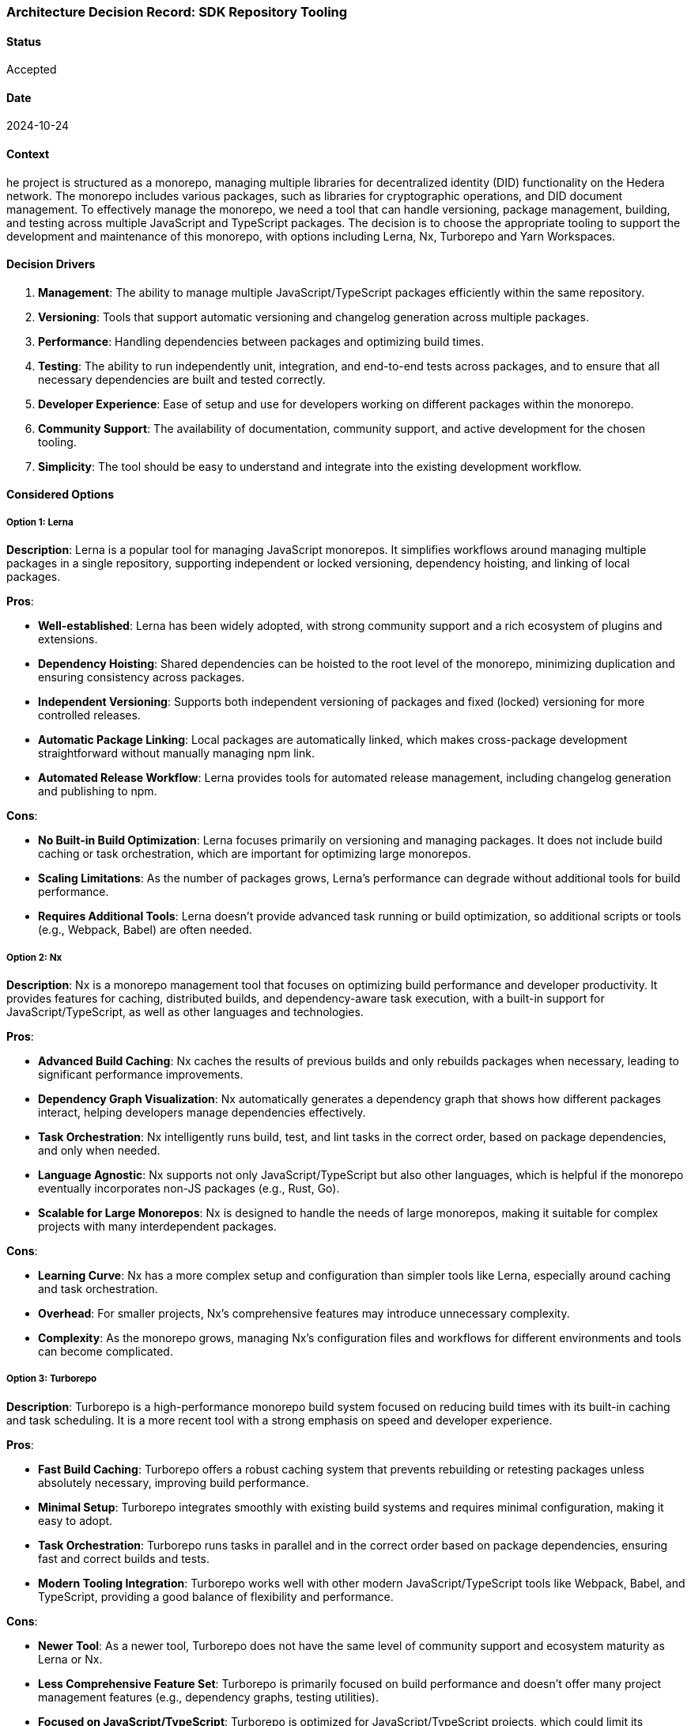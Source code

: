 === Architecture Decision Record: SDK Repository Tooling

==== Status

Accepted

==== Date

2024-10-24

==== Context

he project is structured as a monorepo, managing multiple libraries for decentralized identity (DID) functionality on the Hedera network. The monorepo includes various packages, such as libraries for cryptographic operations, and DID document management. To effectively manage the monorepo, we need a tool that can handle versioning, package management, building, and testing across multiple JavaScript and TypeScript packages. The decision is to choose the appropriate tooling to support the development and maintenance of this monorepo, with options including Lerna, Nx, Turborepo and Yarn Workspaces.

==== Decision Drivers

1. *Management*: The ability to manage multiple JavaScript/TypeScript packages efficiently within the same repository.
2. *Versioning*: Tools that support automatic versioning and changelog generation across multiple packages.
3. *Performance*: Handling dependencies between packages and optimizing build times.
4. *Testing*: The ability to run independently unit, integration, and end-to-end tests across packages, and to ensure that all necessary dependencies are built and tested correctly.
5. *Developer Experience*: Ease of setup and use for developers working on different packages within the monorepo.
6. *Community Support*: The availability of documentation, community support, and active development for the chosen tooling.
7. *Simplicity*: The tool should be easy to understand and integrate into the existing development workflow.

==== Considered Options

===== Option 1: Lerna

*Description*: Lerna is a popular tool for managing JavaScript monorepos. It simplifies workflows around managing multiple packages in a single repository, supporting independent or locked versioning, dependency hoisting, and linking of local packages.

*Pros*:

* *Well-established*: Lerna has been widely adopted, with strong community support and a rich ecosystem of plugins and extensions.
* *Dependency Hoisting*: Shared dependencies can be hoisted to the root level of the monorepo, minimizing duplication and ensuring consistency across packages.
* *Independent Versioning*: Supports both independent versioning of packages and fixed (locked) versioning for more controlled releases.
* *Automatic Package Linking*: Local packages are automatically linked, which makes cross-package development straightforward without manually managing npm link.
* *Automated Release Workflow*: Lerna provides tools for automated release management, including changelog generation and publishing to npm.

*Cons*:

* *No Built-in Build Optimization*: Lerna focuses primarily on versioning and managing packages. It does not include build caching or task orchestration, which are important for optimizing large monorepos.
* *Scaling Limitations*: As the number of packages grows, Lerna's performance can degrade without additional tools for build performance.
* *Requires Additional Tools*: Lerna doesn't provide advanced task running or build optimization, so additional scripts or tools (e.g., Webpack, Babel) are often needed.

===== Option 2: Nx

*Description*: Nx is a monorepo management tool that focuses on optimizing build performance and developer productivity. It provides features for caching, distributed builds, and dependency-aware task execution, with a built-in support for JavaScript/TypeScript, as well as other languages and technologies.

*Pros*:

* *Advanced Build Caching*: Nx caches the results of previous builds and only rebuilds packages when necessary, leading to significant performance improvements.
* *Dependency Graph Visualization*: Nx automatically generates a dependency graph that shows how different packages interact, helping developers manage dependencies effectively.
* *Task Orchestration*: Nx intelligently runs build, test, and lint tasks in the correct order, based on package dependencies, and only when needed.
* *Language Agnostic*: Nx supports not only JavaScript/TypeScript but also other languages, which is helpful if the monorepo eventually incorporates non-JS packages (e.g., Rust, Go).
* *Scalable for Large Monorepos*: Nx is designed to handle the needs of large monorepos, making it suitable for complex projects with many interdependent packages.

*Cons*:

* *Learning Curve*: Nx has a more complex setup and configuration than simpler tools like Lerna, especially around caching and task orchestration.
* *Overhead*: For smaller projects, Nx's comprehensive features may introduce unnecessary complexity.
* *Complexity*: As the monorepo grows, managing Nx's configuration files and workflows for different environments and tools can become complicated.

===== Option 3: Turborepo

*Description*: Turborepo is a high-performance monorepo build system focused on reducing build times with its built-in caching and task scheduling. It is a more recent tool with a strong emphasis on speed and developer experience.

*Pros*:

* *Fast Build Caching*: Turborepo offers a robust caching system that prevents rebuilding or retesting packages unless absolutely necessary, improving build performance.
* *Minimal Setup*: Turborepo integrates smoothly with existing build systems and requires minimal configuration, making it easy to adopt.
* *Task Orchestration*: Turborepo runs tasks in parallel and in the correct order based on package dependencies, ensuring fast and correct builds and tests.
* *Modern Tooling Integration*: Turborepo works well with other modern JavaScript/TypeScript tools like Webpack, Babel, and TypeScript, providing a good balance of flexibility and performance.

*Cons*:

* *Newer Tool*: As a newer tool, Turborepo does not have the same level of community support and ecosystem maturity as Lerna or Nx.
* *Less Comprehensive Feature Set*: Turborepo is primarily focused on build performance and doesn't offer many project management features (e.g., dependency graphs, testing utilities).
* *Focused on JavaScript/TypeScript*: Turborepo is optimized for JavaScript/TypeScript projects, which could limit its applicability if non-JS packages are added to the monorepo in the future.
* *Lack of Built-in Testing and Linting*: Unlike Nx, Turborepo does not come with built-in support for testing or linting, requiring additional setup for those workflows.

===== Option 4: Yarn Workspaces

*Description*: Yarn Workspaces is a feature provided by Yarn, a popular package manager, to manage multiple packages in a monorepo. It allows you to link packages together and install dependencies in a centralized way.

*Pros*:

* *Built-in Package Linking*: Yarn Workspaces automatically links local packages, making it easy to develop multiple interdependent packages without needing external tools.
* *Simplicity*: Yarn Workspaces is relatively simple to set up and integrates directly with Yarn, requiring no additional tooling beyond a package.json configuration.
* *Centralized Dependency Management*: Dependencies are installed once at the root level and shared among all packages, reducing redundancy and potential version conflicts.
* *Lightweight Solution*: For smaller monorepos, Yarn Workspaces offers an elegant and lightweight approach to managing multiple packages without the overhead of more complex tools like Nx or Lerna.
* *Minimal Configuration*: Yarn Workspaces is configured directly in the package.json file, which simplifies repository management without needing additional configuration files.

*Cons*:

* *No Built-in Task Runner*: Yarn Workspaces only handles package linking and dependency management. It doesn't provide a task runner for building, testing, or linting across packages.
* *No Advanced Build Caching*: Unlike Nx or Turborepo, Yarn Workspaces does not provide advanced build caching or task orchestration, which can lead to longer build times as the monorepo grows.
* *Requires Additional Tooling*: To handle tasks like building, testing, and deployment, additional scripts or tools (e.g., npm/yarn scripts, Webpack) are required.
* *Limited Dependency Management*: Yarn Workspaces lacks advanced features like dependency graph visualization or fine-grained control over package relationships, making it harder to manage complex interdependencies in larger monorepos.

==== Decision

The decision is to use *Lerna* as the primary tooling for managing the Hedera Hashgraph DID SDK monorepo. Reasons for this decision include:

1. *Simplicity and Familiarity*: Lerna is easy to use and has a minimal learning curve, making it a good choice for the team's current needs. It doesn't require complex setup or configuration.
2. *Package Management and Versioning*: Lerna's ability to manage interdependent packages, handle versioning, and automate releases will streamline development and reduce manual overhead.
3. *Community Support*: Lerna is a mature tool with strong community support, ensuring long-term maintainability and stability.
4. *No Overhead for Build Optimization*: Since the current monorepo is small-sized, the lack of build caching or task orchestration in Lerna is not a significant issue at this stage.

==== Follow-Ups

1. *Review and Adjust*: Review this ADR one month post-implementation to compare expectations with actual outcomes.
2. *Document Further ADRs*: Document any additional ADRs arising from this decision, especially for further adjustments or enhancements.

==== References

* xref:adr-002[ADR-001: Project Structure]